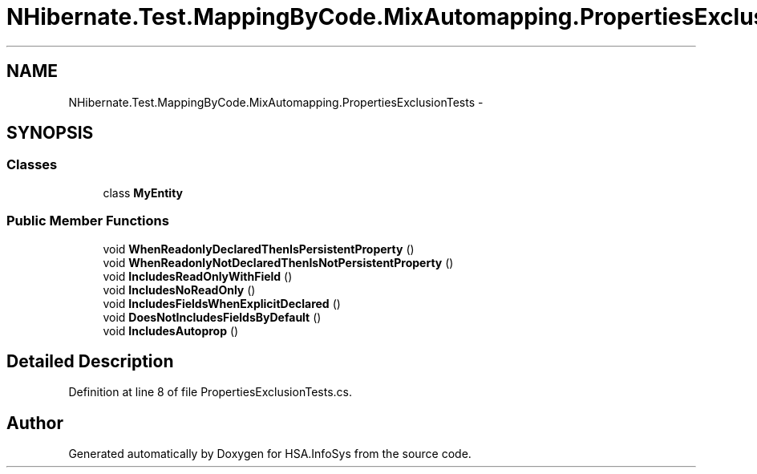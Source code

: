 .TH "NHibernate.Test.MappingByCode.MixAutomapping.PropertiesExclusionTests" 3 "Fri Jul 5 2013" "Version 1.0" "HSA.InfoSys" \" -*- nroff -*-
.ad l
.nh
.SH NAME
NHibernate.Test.MappingByCode.MixAutomapping.PropertiesExclusionTests \- 
.SH SYNOPSIS
.br
.PP
.SS "Classes"

.in +1c
.ti -1c
.RI "class \fBMyEntity\fP"
.br
.in -1c
.SS "Public Member Functions"

.in +1c
.ti -1c
.RI "void \fBWhenReadonlyDeclaredThenIsPersistentProperty\fP ()"
.br
.ti -1c
.RI "void \fBWhenReadonlyNotDeclaredThenIsNotPersistentProperty\fP ()"
.br
.ti -1c
.RI "void \fBIncludesReadOnlyWithField\fP ()"
.br
.ti -1c
.RI "void \fBIncludesNoReadOnly\fP ()"
.br
.ti -1c
.RI "void \fBIncludesFieldsWhenExplicitDeclared\fP ()"
.br
.ti -1c
.RI "void \fBDoesNotIncludesFieldsByDefault\fP ()"
.br
.ti -1c
.RI "void \fBIncludesAutoprop\fP ()"
.br
.in -1c
.SH "Detailed Description"
.PP 
Definition at line 8 of file PropertiesExclusionTests\&.cs\&.

.SH "Author"
.PP 
Generated automatically by Doxygen for HSA\&.InfoSys from the source code\&.
